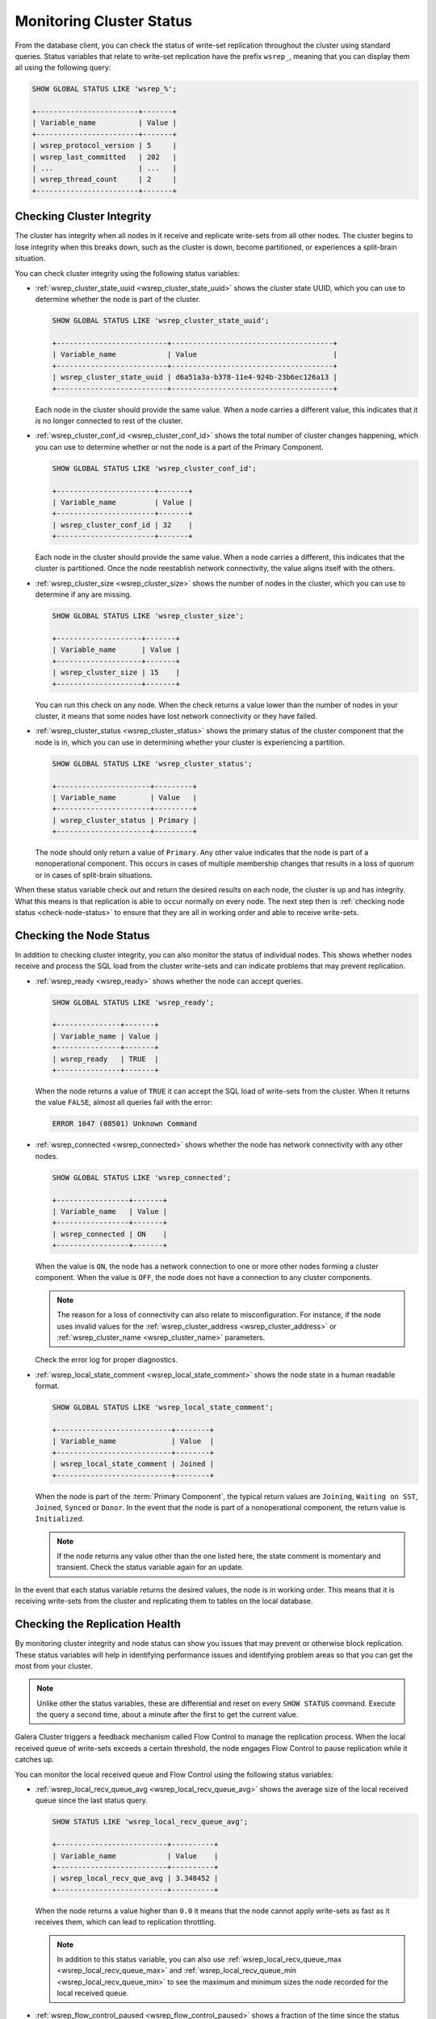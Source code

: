 ===============================
 Monitoring Cluster Status
===============================
.. _`monitoring-cluster`:

.. index::
   pair: Parameters; wsrep_notify_cmd

From the database client, you can check the status of write-set replication throughout the cluster using standard queries.  Status variables that relate to write-set replication have the prefix ``wsrep_``, meaning that you can display them all using the following query:

.. code-block:: mysql

   SHOW GLOBAL STATUS LIKE 'wsrep_%';

   +------------------------+-------+
   | Variable_name          | Value |
   +------------------------+-------+
   | wsrep_protocol_version | 5     |
   | wsrep_last_committed   | 202   |
   | ...                    | ...   |
   | wsrep_thread_count     | 2     |
   +------------------------+-------+

.. seealso:: In addition to checking status variables through the database client, you can also monitor for changes in cluster membership and node status through ``wsrep_notify_cmd.sh``.  For more information on its use, see :doc:`notificationcmd`.


---------------------------------
 Checking Cluster Integrity
---------------------------------
.. _`check-cluster-integrity`:

.. index::
   pair: Parameters; wsrep_cluster_state_uuid
.. index::
   pair: Parameters; wsrep_cluster_conf_id
.. index::
   pair: Parameters; wsrep_cluster_size
.. index::
   pair: Parameters; wsrep_cluster_status

The cluster has integrity when all nodes in it receive and replicate write-sets from all other nodes.  The cluster begins to lose integrity when this breaks down, such as the cluster is down, become partitioned, or experiences a split-brain situation.

You can check cluster integrity using the following status variables:

- :ref:`wsrep_cluster_state_uuid <wsrep_cluster_state_uuid>` shows the cluster state UUID, which you can use to determine whether the node is part of the cluster.

  .. code-block:: mysql

     SHOW GLOBAL STATUS LIKE 'wsrep_cluster_state_uuid';

     +--------------------------+--------------------------------------+
     | Variable_name            | Value                                |
     +--------------------------+--------------------------------------+
     | wsrep_cluster_state_uuid | d6a51a3a-b378-11e4-924b-23b6ec126a13 |
     +--------------------------+--------------------------------------+

  Each node in the cluster should provide the same value.  When a node carries a different value, this indicates that it is no longer connected to rest of the cluster.

- :ref:`wsrep_cluster_conf_id <wsrep_cluster_conf_id>` shows the total number of cluster changes happening, which you can use to determine whether or not the node is a part of the Primary Component.

  .. code-block:: mysql

     SHOW GLOBAL STATUS LIKE 'wsrep_cluster_conf_id';

     +-----------------------+-------+
     | Variable_name         | Value |
     +-----------------------+-------+
     | wsrep_cluster_conf_id | 32    |
     +-----------------------+-------+

  Each node in the cluster should provide the same value.  When a node carries a different, this indicates that the cluster is partitioned.  Once the node reestablish network connectivity, the value aligns itself with the others.

- :ref:`wsrep_cluster_size <wsrep_cluster_size>` shows the number of nodes in the cluster, which you can use to determine if any are missing.

  .. code-block:: msyql

     SHOW GLOBAL STATUS LIKE 'wsrep_cluster_size';

     +--------------------+-------+
     | Variable_name      | Value |
     +--------------------+-------+
     | wsrep_cluster_size | 15    |
     +--------------------+-------+

  You can run this check on any node.  When the check returns a value lower than the number of nodes in your cluster, it means that some nodes have lost network connectivity or they have failed.

- :ref:`wsrep_cluster_status <wsrep_cluster_status>` shows the primary status of the cluster component that the node is in, which you can use in determining whether your cluster is experiencing a partition.

  .. code-block:: mysql

     SHOW GLOBAL STATUS LIKE 'wsrep_cluster_status';

     +----------------------+---------+
     | Variable_name        | Value   |
     +----------------------+---------+
     | wsrep_cluster_status | Primary |
     +----------------------+---------+

  The node should only return a value of ``Primary``.  Any other value indicates that the node is part of a nonoperational component.  This occurs in cases of multiple membership changes that results in a loss of quorum or in cases of split-brain situations.

  .. seealso:: In the event that you check all nodes in your cluster and find none that return a value of ``Primary``, see :doc:`quorumreset`.

When these status variable check out and return the desired results on each node, the cluster is up and has integrity.  What this means is that replication is able to occur normally on every node.  The next step then is :ref:`checking node status <check-node-status>` to ensure that they are all in working order and able to receive write-sets.
	       
  
      

---------------------------------
 Checking the Node Status
---------------------------------
.. _`check-node-status`:

.. index::
   pair: Parameters; wsrep_cluster_address

.. index::
   pair: Parameters; wsrep_ready

.. index::
   pair: Parameters; wsrep_connected

.. index::
   pair: Parameters; wsrep_local_state_comment

In addition to checking cluster integrity, you can also monitor the status of individual nodes.  This shows whether nodes receive and process the SQL load from the cluster write-sets and can indicate problems that may prevent replication.

- :ref:`wsrep_ready <wsrep_ready>` shows whether the node can accept queries.

  .. code-block:: mysql

     SHOW GLOBAL STATUS LIKE 'wsrep_ready';

     +---------------+-------+
     | Variable_name | Value |
     +---------------+-------+
     | wsrep_ready   | TRUE  |
     +---------------+-------+

  When the node returns a value of ``TRUE`` it can accept the SQL load of write-sets from the cluster.  When it returns the value ``FALSE``, almost all queries fail with the error:

  .. code-block:: text

     ERROR 1047 (08501) Unknown Command

- :ref:`wsrep_connected <wsrep_connected>` shows whether the node has network connectivity with any other nodes.

  .. code-block:: mysql

     SHOW GLOBAL STATUS LIKE 'wsrep_connected';

     +-----------------+-------+
     | Variable_name   | Value |
     +-----------------+-------+
     | wsrep_connected | ON    |
     +-----------------+-------+

  When the value is ``ON``, the node has a network connection to one or more other nodes forming a cluster component.  When the value is ``OFF``, the node does not have a connection to any cluster components.

  .. note:: The reason for a loss of connectivity can also relate to misconfiguration.  For instance, if the node uses invalid values for the :ref:`wsrep_cluster_address <wsrep_cluster_address>` or :ref:`wsrep_cluster_name <wsrep_cluster_name>` parameters.

  Check the error log for proper diagnostics.

- :ref:`wsrep_local_state_comment <wsrep_local_state_comment>` shows the node state in a human readable format.

  .. code-block:: mysql

     SHOW GLOBAL STATUS LIKE 'wsrep_local_state_comment';

     +---------------------------+--------+
     | Variable_name             | Value  |
     +---------------------------+--------+
     | wsrep_local_state_comment | Joined |
     +---------------------------+--------+

  When the node is part of the :term:`Primary Component`, the typical return values are ``Joining``, ``Waiting on SST``, ``Joined``, ``Synced`` or ``Donor``.  In the event that the node is part of a nonoperational component, the return value is ``Initialized``.

  .. note:: If the node returns any value other than the one listed here, the state comment is momentary and transient.  Check the status variable again for an update.

In the event that each status variable returns the desired values, the node is in working order.  This means that it is receiving write-sets from the cluster and replicating them to tables on the local database.
	    


---------------------------------
 Checking the Replication Health
---------------------------------
.. _`check-replication-health`:
.. index::
   pair: Parameters; wsrep_flow_control_paused
.. index::
   pair: Parameters; wsrep_cert_deps_distance
.. index::
   pair: Parameters; wsrep_local_recv_queue_avg
.. index::
   pair: Parameters; wsrep_local_recv_queue_max
.. index::
   pair: Parameters; wsrep_local_recv_queue_min

   
By monitoring cluster integrity and node status can show you issues that may prevent or otherwise block replication.  These status variables will help in identifying performance issues and identifying problem areas so that you can get the most from your cluster.


.. note:: Unlike other the status variables, these are differential and reset on every ``SHOW STATUS`` command.  Execute the query a second time, about a minute after the first to get the current value.
  
Galera Cluster triggers a feedback mechanism called Flow Control to manage the replication process.  When the local received queue of write-sets exceeds a certain threshold, the node engages Flow Control to pause replication while it catches up.

You can monitor the local received queue and Flow Control using the following status variables:
	  
- :ref:`wsrep_local_recv_queue_avg <wsrep_local_recv_queue_avg>` shows the average size of the local received queue since the last status query.

  .. code-block:: mysql

     SHOW STATUS LIKE 'wsrep_local_recv_queue_avg';

     +--------------------------+----------+
     | Variable_name            | Value    |
     +--------------------------+----------+
     | wsrep_local_recv_que_avg | 3.348452 |
     +--------------------------+----------+

  When the node returns a value higher than ``0.0`` it means that the node cannot apply write-sets as fast as it receives them, which can lead to replication throttling.

  .. note::  In addition to this status variable, you can also use :ref:`wsrep_local_recv_queue_max <wsrep_local_recv_queue_max>` and :ref:`wsrep_local_recv_queue_min <wsrep_local_recv_queue_min>` to see the maximum and minimum sizes the node recorded for the local received queue.
	  
- :ref:`wsrep_flow_control_paused <wsrep_flow_control_paused>` shows a fraction of the time since the status variable was last called that the node paused due to Flow Control.

  .. code-block:: mysql

     SHOW STATUS LIKE 'wsrep_flow_control_paused';

     +---------------------------+----------+
     | Variable_name             | Value    |
     +---------------------------+----------+
     | wsrep_flow_control_paused | 0.184353 |
     +---------------------------+----------+

  When the node returns a value of ``0.0``, it indicates that the node did not pause due to Flow Control during this period.  When the node returns a value of ``1.0``, it indicates that the node spent the entire period paused.  When the period between calls is one minute and the node returns ``0.25``, it indicates that the node was paused for 15 seconds.

  Ideally, the return value should stay as close to ``0.0`` as possible, since this means the node is not falling behind the cluster.  In the event that you find that the node is pausing frequently, you can adjust the :ref:`wsrep_slave_threads <wsrep_slave_threads>` parameter or you can exclude the slow nodes from the cluster.

- :ref:`wsrep_cert_deps_distance <wsrep_cert_deps_distance>` shows the average distance between the lowest and highest sequence number, or seqno, values that the node can possibly apply in parallel.

  .. code-block:: mysql

     SHOW STATUS LIKE 'wsrep_cert_deps_distance`;

     +--------------------------+---------+
     | Variable_name            | Value   |
     +--------------------------+---------+
     | wsrep_cert_deps_distance | 23.8889 |
     +--------------------------+---------+

  This represents the node's potential degree for parallelization.  In other words, the optimal value you can use with the :ref:`wsrep_slave_threads <wsrep_slave_threads>` parameter, given that there is no reason to assign more slave threads than transactions you can apply in parallel.


---------------------------------
 Detecting Slow Network Issues
---------------------------------
.. _`check-network-issues`:
.. index::
   pair: Parameters; wsrep_local_send_queue_avg
.. index::
   pair: Parameters; wsrep_local_send_queue_max
.. index::
   pair: Parameters; wsrep_local_send_queue_min

While checking the status of Flow Control and the received queue can tell you how the database server manages with incoming write-sets, you can check the send queue to monitor for outgoing connectivity issues.

.. note:: Unlike other the status variables, these are differential and reset on every ``SHOW STATUS`` command.  Execute the query a second time, about a minute after the first to get the current value.


:ref:`wsrep_local_send_queue_avg <wsrep_local_send_queue_avg>` show an average for the send queue length since the last status query.

.. code-block:: mysql

   SHOW STATUS LIKE 'wsrep_local_send_queue_avg';

   +----------------------------+----------+
   | Variable_name              | Value    |
   +----------------------------+----------+
   | wsrep_local_send_queue_avg | 0.145000 |
   +----------------------------+----------+

Values much greater than ``0.0`` indicate replication throttling or network throughput issues, such as a bottleneck on the network link.  The cause can occur at any layer from the physical components of your server to the configuration of the operating system.


.. note::  In addition to this status variable, you can also use :ref:`wsrep_local_send_queue_max <wsrep_local_send_queue_max>` and :ref:`wsrep_local_send_queue_min <wsrep_local_send_queue_min>` to see the maximum and minimum sizes the node recorded for the local send queue.


